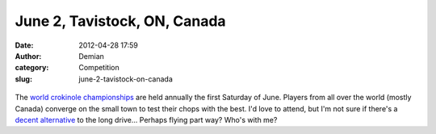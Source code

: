 June 2, Tavistock, ON, Canada
#############################
:date: 2012-04-28 17:59
:author: Demian
:category: Competition
:slug: june-2-tavistock-on-canada

.. figure:: http://getfile8.posterous.com/getfile/files.posterous.com/temp-2012-05-01/mkkuHcDnJsEDpsxsvDfHftDkgftmrkDfJhrHDiIkEquFlwpccxJsilHDFbGG/CROK.gif.scaled500.gif
   :align: center
   :alt: Crok

The `world crokinole championships`_ are held annually the first
Saturday of June. Players from all over the world (mostly Canada)
converge on the small town to test their chops with the best. I'd love
to attend, but I'm not sure if there's a `decent alternative`_ to the
long drive... Perhaps flying part way? Who's with me?

.. _world crokinole championships: http://worldcrokinole.com/
.. _decent alternative: http://g.co/maps/4qbhy
